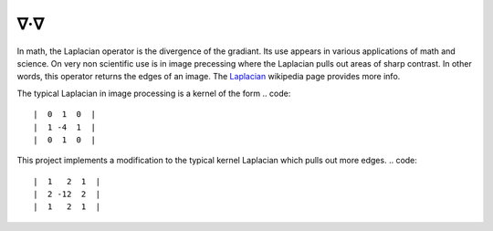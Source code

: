 ∇·∇
---
In math, the Laplacian operator is the divergence of the gradiant. Its use
appears in various applications of math and science. On very non scientific use
is in image precessing where the Laplacian pulls out areas of sharp contrast.
In other words, this operator returns the edges of an image. The
`Laplacian <https://en.wikipedia.org/wiki/Laplace_operator>`__ wikipedia page
provides more info.

The typical Laplacian in image processing is a kernel of the form
.. code::

    |  0  1  0  |
    |  1 -4  1  |
    |  0  1  0  |

.. .. math::

..     \begin{bmatrix}
..     0 & 1 & 0 \\
..     1 & -4 & 1\\
..     0 & 1 & 0
..     \end{bmatrix}

.. .. image:: foo.jpg
..    :target: https://latex.codecogs.com/gif.latex?\begin{bmatrix}&space;0&space;&&space;1&space;&&space;0&space;\\&space;1&space;&&space;-4&space;&&space;1\\&space;0&space;&&space;1&space;&&space;0&space;\end{bmatrix}

This project implements a modification to the typical kernel Laplacian which
pulls out more edges.
.. code::

    |  1   2  1  |
    |  2 -12  2  |
    |  1   2  1  |
